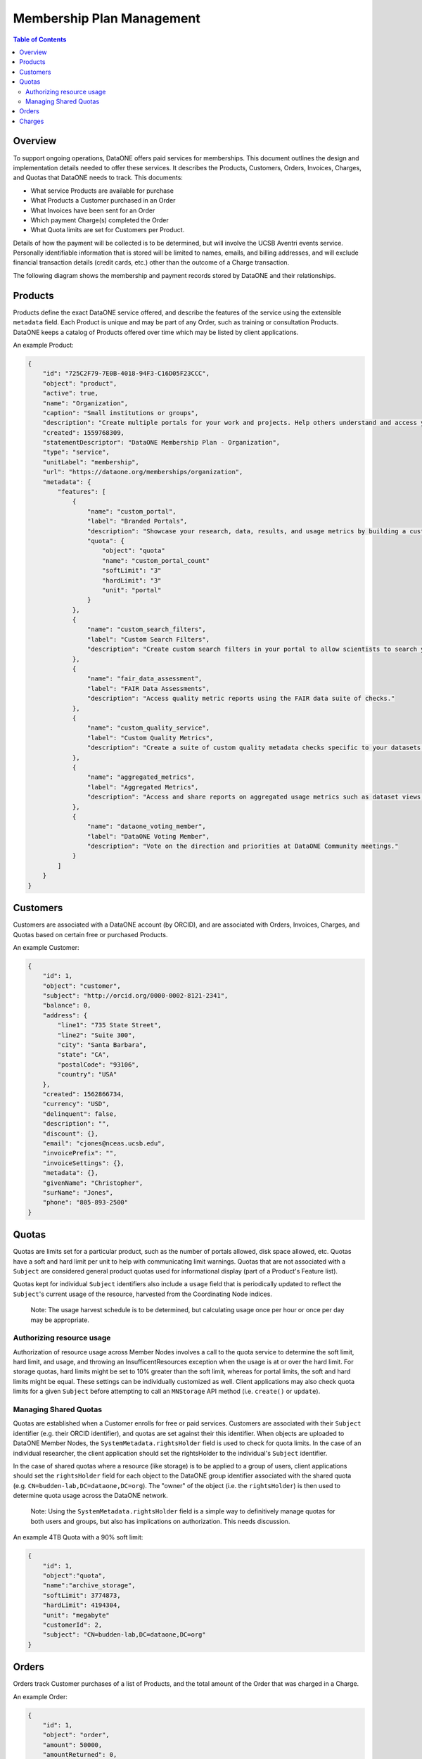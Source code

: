 Membership Plan Management
==========================

.. contents:: Table of Contents
    :depth: 2

Overview
--------

To support ongoing operations, DataONE offers paid services for memberships. This document outlines the design and implementation details needed to offer these services. It describes the Products, Customers, Orders, Invoices, Charges, and Quotas that DataONE needs to track. This documents:

- What service Products are available for purchase
- What Products a Customer purchased in an Order
- What Invoices have been sent for an Order
- Which payment Charge(s) completed the Order
- What Quota limits are set for Customers per Product.

Details of how the payment will be collected is to be determined, but will involve the UCSB Aventri events service. Personally identifiable information that is stored will be limited to names, emails, and billing addresses, and will exclude financial transaction details (credit cards, etc.) other than the outcome of a Charge transaction.

The following diagram shows the membership and payment records stored by DataONE and their relationships.

..
    @startuml images/overview.png
    !include ./plantuml-styles.txt
    class Product {
    }
    class Customer {
    }
    class Order {
    }
    class Invoice {
    }
    class Charge {
    }
    class Quota {
    }
    
    Customer "1" --o "n" Order : "   associated with"
    Order "0" -right-o "n" Product : "associated with"
    Order "0" -up-o "n" Charge : "   associated with"
    Order "1" -left-o "n" Invoice : "   associated with"
    Customer "0"-right-o "n" Quota : "   associated with"
    Product "0"-down-o "n" Quota : "   associated with"
    
    @enduml
    
.. image:: images/overview.png

Products
--------

Products define the exact DataONE service offered, and describe the features of the service using the extensible ``metadata`` field.  Each Product is unique and may be part of any Order, such as training or consultation Products.  DataONE keeps a catalog of Products offered over time which may be listed by client applications.

..
    @startuml images/product.png
    !include ./plantuml-styles.txt

    class Product {
        id: string
        object: string
        active: boolean
        name: string
        caption: string
        description: string
        created: timestamp
        statementDescriptor: string
        type: string
        unitLabel: string
        url: string
        metadata: hash
        quotas: list
    }
    @enduml

.. image:: images/product.png

An example Product:

.. code:: json

    {
        "id": "725C2F79-7E0B-4018-94F3-C16D05F23CCC",
        "object": "product",
        "active": true,
        "name": "Organization",
        "caption": "Small institutions or groups",
        "description": "Create multiple portals for your work and projects. Help others understand and access your data.",
        "created": 1559768309,
        "statementDescriptor": "DataONE Membership Plan - Organization",
        "type": "service",
        "unitLabel": "membership",
        "url": "https://dataone.org/memberships/organization",
        "metadata": {
            "features": [
                {
                    "name": "custom_portal",
                    "label": "Branded Portals",
                    "description": "Showcase your research, data, results, and usage metrics by building a custom web portal.",
                    "quota": {
                        "object": "quota"
                        "name": "custom_portal_count"
                        "softLimit": "3"
                        "hardLimit": "3"
                        "unit": "portal"
                    }
                },
                {
                    "name": "custom_search_filters",
                    "label": "Custom Search Filters",
                    "description": "Create custom search filters in your portal to allow scientists to search your holdings using filters appropriate to your field of science."
                },
                {
                    "name": "fair_data_assessment",
                    "label": "FAIR Data Assessments",
                    "description": "Access quality metric reports using the FAIR data suite of checks."
                },
                {
                    "name": "custom_quality_service",
                    "label": "Custom Quality Metrics",
                    "description": "Create a suite of custom quality metadata checks specific to your datasets."
                },
                {
                    "name": "aggregated_metrics",
                    "label": "Aggregated Metrics",
                    "description": "Access and share reports on aggregated usage metrics such as dataset views, data downloads, and dataset citations."
                },
                {
                    "name": "dataone_voting_member",
                    "label": "DataONE Voting Member",
                    "description": "Vote on the direction and priorities at DataONE Community meetings."
                }
            ]
        }
    }

Customers
---------

Customers are associated with a DataONE account (by ORCID), and are associated with Orders, Invoices, Charges, and Quotas based on certain free or purchased Products.
 
..
    @startuml images/customer.png
    !include ./plantuml-styles.txt

    class Customer {
        id: string
        object: string
        balance: integer
        address: hash
        created: timestamp
        currency: string
        delinquent: boolean
        description: string
        discount: hash
        email: string
        invoicePrefix: string
        invoiceSettings: hash
        metadata: hashes
        name: string
        phone: string
        subscriptions: list
        taxExempt: string
    }
    @enduml

.. image:: images/customer.png

An example Customer:

.. code::
    
    {
        "id": 1,
        "object": "customer",
        "subject": "http://orcid.org/0000-0002-8121-2341",
        "balance": 0,
        "address": {
            "line1": "735 State Street",
            "line2": "Suite 300",
            "city": "Santa Barbara",
            "state": "CA",
            "postalCode": "93106",
            "country": "USA"
        },
        "created": 1562866734,
        "currency": "USD",
        "delinquent": false,
        "description": "",
        "discount": {},
        "email": "cjones@nceas.ucsb.edu",
        "invoicePrefix": "",
        "invoiceSettings": {},
        "metadata": {},
        "givenName": "Christopher",
        "surName": "Jones",
        "phone": "805-893-2500"
    }
    
Quotas
------

Quotas are limits set for a particular product, such as the number of portals allowed, disk space allowed, etc. Quotas have a soft and hard limit per unit to help with communicating limit warnings.  Quotas that are not associated with a ``Subject`` are considered general product quotas used for informational display (part of a Product's Feature list).

Quotas kept for individual ``Subject`` identifiers also include a ``usage`` field that is periodically updated to reflect the ``Subject``'s current usage of the resource, harvested from the Coordinating Node indices.  

    Note: The usage harvest schedule is to be determined, but calculating usage once per hour or once per day may be appropriate.

..
    @startuml images/quota.png
    !include ./plantuml-styles.txt

    class Quota {
        id: string
        object: string
        name: string
        softLimit: integer
        hardLimit: integer
        usage: integer
        unit: string
        customerId: integer
        subject: string
    }
    @enduml

    Note: Quota limits and usages are typed as integers (32 bit) and not longs (64 bit) because of issues related to duck-typing text-based JSON values while unmarshalling quotas.  For this reason, storage quotas are expressed in a unit such as ``megabyte`` so that the stored number is below the max integer (2^31 -1).

.. image:: images/quota.png

Authorizing resource usage
~~~~~~~~~~~~~~~~~~~~~~~~~~
    
Authorization of resource usage across Member Nodes involves a call to the quota service to determine the soft limit, hard limit, and usage, and throwing an InsufficentResources exception when the usage is at or over the hard limit.  For storage quotas, hard limits might be set to 10% greater than the soft limit, whereas for portal limits, the soft and hard limits might be equal.  These settings can be individually customized as well. Client applications may also check quota limits for a given ``Subject`` before attempting to call an ``MNStorage`` API method (i.e. ``create()`` or ``update``).
    
Managing Shared Quotas
~~~~~~~~~~~~~~~~~~~~~~

Quotas are established when a Customer enrolls for free or paid services.  Customers are associated with their ``Subject`` identifier (e.g. their ORCID identifier), and quotas are set against their this identifier.  When objects are uploaded to DataONE Member Nodes, the ``SystemMetadata.rightsHolder`` field is used to check for quota limits.  In the case of an individual researcher, the client application should set the rightsHolder to the individual's ``Subject`` identifier.

In the case of shared quotas where a resource (like storage) is to be applied to a group of users,
client applications should set the ``rightsHolder`` field for each object to the DataONE group identifier associated with the shared quota (e.g. ``CN=budden-lab,DC=dataone,DC=org``).  The "owner" of the object (i.e. the ``rightsHolder``) is then used to determine quota usage across the DataONE network.

    Note: Using the ``SystemMetadata.rightsHolder`` field is a simple way to definitively manage quotas for both users and groups, but also has implications on authorization.  This needs discussion.

An example 4TB Quota with a 90% soft limit:

.. code::
    
    {
        "id": 1,
        "object":"quota",
        "name":"archive_storage",
        "softLimit": 3774873,
        "hardLimit": 4194304,
        "unit": "megabyte"
        "customerId": 2,
        "subject": "CN=budden-lab,DC=dataone,DC=org"
    }

Orders
------

Orders track Customer purchases of a list of Products, and the total amount of the Order that was charged in a Charge.

..
    @startuml images/order.png
    !include ./plantuml-styles.txt

    class Order {
        id: string
        object: string
        amount: integer
        amountReturned: integer
        charge: string
        created: timestamp
        currency: string
        customer: string
        email: string
        items: array of hashes
        metadata: hash
        status: string
        statusTransitions: hash
        updated: timestamp
    }
    @enduml

.. image:: images/order.png

An example Order:

.. code::
    
    {
        "id": 1,
        "object": "order",
        "amount": 50000,
        "amountReturned": 0,
        "charge": {
            "id": 3,
            "object": "charge",
            "amount": 50000,
            "amountRefunded": 0,
            "created": 1559768309,
            "currency": "USD",
            "customer": 2,
            "description": "DataONE Order # 1",
            "invoice": 4,
            "metadata": {},
            "order": 1,
            "paid": true,
            "statementDescriptor": "DataONE Order # 1",
            "status": "succeeded"
        },
        "created": 1559768309,
        "currency": "USD",
        "customer": 2,
        "email": "cjones@nceas.ucsb.edu",
        "items": [
            {
            "object": "order_item",
            "amount": 50000,
            "currency": "USD",
            "description": "DataONE Individual Membership",
            "parent": 1000,
            "quantity": 1,
            "type": "sku"
            }
        ],
        "metadata": {},
        "status": "paid",
        "statusTransitions": {
            "created": 1559768309,
            "paid": 1559768309
        },
        "updated": 1559768309
    }

Charges
-------

Charges document transactions against a given payment source, like a credit card.  While DataONE won't track payment sources, we will track Charge events by ID as part of an Order.

..
    @startuml images/charge.png
    !include ./plantuml-styles.txt

    class Charge {
        id: string
        object: string
        amount: integer
        amountRefunded: integer
        created: timestamp
        currency: string
        customer: string
        description: string
        failureCode: string
        invoice: string
        metadata: hash
        order: string
        outcome: string
        paid: boolean
        receiptEmail: string
        refunded: boolean
        refunds: list
        status: string
    }
    @enduml

.. image:: images/charge.png

An example Charge:

.. code::
    
    {
        "id": 3,
        "object": "charge",
        "amount": 50000,
        "amountRefunded": 0,
        "created": 1559768309,
        "currency": "USD",
        "customer": 2,
        "description": "DataONE Order # 1",
        "invoice": 4,
        "metadata": {},
        "order": 1,
        "paid": true,
        "statementDescriptor": "DataONE Order # 1",
        "status": "succeeded"
    }

